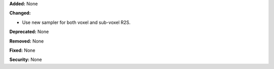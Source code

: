 **Added:** None

**Changed:**

* Use new sampler for both voxel and sub-voxel R2S.

**Deprecated:** None

**Removed:** None

**Fixed:** None

**Security:** None

